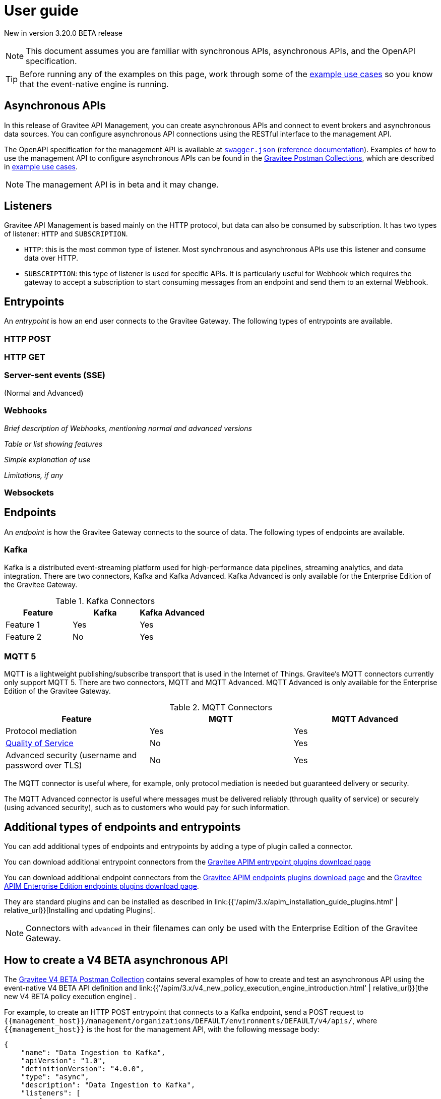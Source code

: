 [[v4-beta-event-native-apim-user-guide]]
= User guide
:page-sidebar: apim_3_x_sidebar
:page-permalink: apim/3.x/event_native_apim_user_guide.html
:page-folder: apim/v4-beta
:page-layout: apim3x

[label label-version]#New in version 3.20.0#
[label label-version]#BETA release#

[NOTE]
====
This document assumes you are familiar with synchronous APIs, asynchronous APIs, and the OpenAPI specification.
====

[TIP]
====
Before running any of the examples on this page, work through some of the  link:event_native_apim_example_use_cases.html[example use cases] so you know that the event-native engine is running.
====

== Asynchronous APIs

In this release of Gravitee API Management, you can create asynchronous APIs and connect to event brokers and asynchronous data sources. You can configure asynchronous API connections using the RESTful interface to the management API.

The OpenAPI specification for the management API is available at link:/apim/3.x/management-api/3.20/swagger.json[`swagger.json`] (link:/apim/3.x/apim_installguide_rest_apis_documentation.html#apim_console_api_reference[reference documentation]). Examples of how to use the management API to configure asynchronous APIs can be found in the link:https://www.postman.com/gravitee-io/workspace/gravitee-public-workspace/overview[Gravitee Postman Collections], which are described in link:event_native_apim_example_use_cases.html[example use cases].

[NOTE]
====
The management API is in beta and it may change.
====

== Listeners

Gravitee API Management is based mainly on the HTTP protocol, but data can also be consumed by subscription. It has two types of listener: `HTTP` and `SUBSCRIPTION`.

* `HTTP`: this is the most common type of listener. Most synchronous and asynchronous APIs use this listener and consume data over HTTP.
* `SUBSCRIPTION`:  this type of listener is used for specific APIs. It is particularly useful for Webhook which requires the gateway to accept a subscription to start consuming messages from an endpoint and send them to an external Webhook.

== Entrypoints

An _entrypoint_ is how an end user connects to the Gravitee Gateway. The following types of entrypoints are available.

=== HTTP POST

//see link:{{'/apim/3.x/event_native_apim_introduction.html#http_post_and_http_get_entrypoints' | relative_url}}[HTTP POST and HTTP GET entrypoints]

=== HTTP GET

=== Server-sent events (SSE)

(Normal and Advanced)

=== Webhooks

_Brief description of Webhooks, mentioning normal and advanced versions_

_Table or list showing features_

_Simple explanation of use_

_Limitations, if any_


=== Websockets

// link:{{'/apim/3.x/event_native_apim_introduction.html#support_for_websocket_and_sse_entrypoints' | relative_url}}[Support for Websocket and SSE entrypoints]


== Endpoints

An _endpoint_ is how the Gravitee Gateway connects to the source of data. The following types of endpoints are available.

=== Kafka

Kafka is a distributed event-streaming platform used for high-performance data pipelines, streaming analytics, and data integration. There are two connectors, Kafka and Kafka Advanced. Kafka Advanced is only available for the Enterprise Edition of the Gravitee Gateway.

.Kafka Connectors
|===
|Feature | Kafka | Kafka Advanced

| Feature 1 | Yes | Yes
| Feature 2 | No | Yes

|===

// Kafka use cases described on use cases page

=== MQTT 5

MQTT is a lightweight publishing/subscribe transport that is used in the Internet of Things. Gravitee's MQTT connectors currently only support MQTT 5. There are two connectors, MQTT and MQTT Advanced. MQTT Advanced is only available for the Enterprise Edition of the Gravitee Gateway.

.MQTT Connectors
|===
| Feature | MQTT | MQTT Advanced 

| Protocol mediation 
| Yes | Yes 

| link:#quality_of_service[Quality of Service]
| No | Yes

| Advanced security (username and password over TLS)
| No | Yes
|===

The MQTT connector is useful where, for example, only protocol mediation is needed but guaranteed delivery or security.

The MQTT Advanced connector is useful where messages must be delivered reliably (through quality of service) or securely (using advanced security), such as to customers who would pay for such information.

== Additional types of endpoints and entrypoints

You can add additional types of endpoints and entrypoints by adding a type of plugin called a connector.

You can download additional entrypoint connectors from the link:https://download.gravitee.io/#graviteeio-apim/plugins/entrypoints/[Gravitee APIM entrypoint plugins download page]

You can download additional endpoint connectors from the link:https://download.gravitee.io/#graviteeio-apim/plugins/endpoints/[Gravitee APIM endpoints plugins download page] and the link:https://download.gravitee.io/#graviteeio-ee/apim/plugins/entrypoints/[Gravitee APIM Enterprise Edition endpoints plugins download page]. 

They are standard plugins and can be installed as described in link:{{'/apim/3.x/apim_installation_guide_plugins.html' | relative_url}}[Installing and updating Plugins].

[NOTE]
====
Connectors with `advanced` in their filenames can only be used with the Enterprise Edition of the Gravitee Gateway.
====

== How to create a V4 BETA asynchronous API

The link:https://www.postman.com/gravitee-io/workspace/gravitee-public-workspace/overview[Gravitee V4 BETA Postman Collection] contains several examples of how to create and test an asynchronous API using the event-native V4 BETA API definition and link:{{'/apim/3.x/v4_new_policy_execution_engine_introduction.html' | relative_url}}[the new V4 BETA policy execution engine] .

For example, to create an HTTP POST entrypoint that connects to a Kafka endpoint, send a POST request to `{\{management_host}}/management/organizations/DEFAULT/environments/DEFAULT/v4/apis/`, where `{\{management_host}}` is the host for the management API, with the following message body:

[source json]
----
{
    "name": "Data Ingestion to Kafka",
    "apiVersion": "1.0",
    "definitionVersion": "4.0.0",
    "type": "async",
    "description": "Data Ingestion to Kafka",
    "listeners": [
        {
            "type": "http",
            "paths": [
                {
                    "path": "/data/ingestion/kafka"
                }
            ],
            "entrypoints": [
                {
                    "type": "http-post",
                    "configuration": {
                        "requestHeadersToMessage": false
                    }
                }
            ]
        }
    ],
    "endpointGroups": [
        {
            "name": "default",
            "type": "kafka",
            "endpoints": [
                {
                    "name": "default",
                    "type": "kafka",
                    "weight": 1,
                    "inheritConfiguration": false,
                    "configuration": {
                        "bootstrapServers": "kafka:9092",
                        "topics" : ["demo"],
                        "consumer" : {
                            "enabled": false
                        },
                        "producer": {
                            "enabled": true
                        }
                    }
                }
            ]
        }
    ],
    "flows": [
        {
            "name": "",
            "selectors": [],
            "request": [],
            "response": [],
            "subscribe": [],
            "publish": [],
            "enabled": true
        }
    ]
}
----

== Quality of Service

When working with asynchronous APIs, quality of service is important. Quality of service defines the guaranteed level of message delivery. For example, a quality of service of "none" means that a given message might be delivered zero, one, or several times. A quality of service of "at-most-once" means that a given message will be delivered zero or one times, with no duplication.

A higher quality of service could lead to lower system performance depending on the endpoint chosen.

The quality of service is set on the entrypoints (see link:#setting_quality_of_service[Setting quality of service]). A given quality of service may or may not be supported by a given endpoint (see link:#compatibility[Compatibility]). Support also depends on the protocol used for the entrypoint.

For example, when using an HTTP listener with a websocket entrypoint it is not possible to ensure data is received by the client, so no quality of service can be guaranteed.

However, when using Subscription listener, it can be ensured that messages sent are received either by using the HTTP return code (for Webhook) or a transactional publisher (for Kafka). For these entrypoints, the quality of service can be increased.

The quality-of-service levels are described in the following table.

.Table Quality of service levels
[cols="1,4"]
|===
|Level | Description

| None
| A given message might be delivered zero, one, or many times. This level allows high throughput and good performance but without guaranteed delivery. After failure or disconnection, the client will only receive messages sent after reconnection.

| Auto (0 or N)
| A given message might be delivered zero, one, or many times. This level allows a trade-off between performance and delivery guarantee. Delivery is highly dependent on the capabilities supported by the endpoint connector.  In case of failure or disconnection, after reconnection the client will resume, if possible, from a previously saved state, although duplication of messages could potentially exist.

| At-Most-Once (0 or 1)
| A given message might be delivered zero times or once without any duplication. Depending on the capabilities of the entrypoint connector, performance could be degraded.

| At-Least-Once (1 or N)
| A given message is delivered once or many times. This level gives a good balance between guaranteed delivery and performance when compared to At-Most-Once, especially when the entrypoint connector is not able to resume message streams after failure.

|===

=== Setting quality of service

You can set quality of service levels with the `qos` object in the `entrypoints` object, as shown in the following example. See the link:/apim/3.x/management-api/3.20/swagger.json[`swagger.json`] definition of the Management API for a list of possible `qos` values you can specify.

[source json]
----
"entrypoints": [
                {
                    "type": "sse",
                    "qos": "none",
                    "configuration": {
                        "heartbeatIntervalInMs": 5000,
                        "metadataAsComment": false,
                        "headersAsComment": false
                    }
                }
            ]
----

=== Compatibility

Not all levels of quality of service work with every entrypoint / endpoint combination. The following table shows how they can be used.

.Table Quality of service compatibility matrix
|===
| Entrypoint| MQTT5 endpoint | MQTT5 advanced endpoint | Kafka endpoint | Kafka advanced endpoint

| SSE
| At-Least-Once, At-Most-Once
| At-Least-Once, At-Most-Once
| None, Auto
| None, Auto, At-Least-Once, At-Most-Once

| SSE advanced
| At-Least-Once, At-Most-Once
| At-Least-Once, At-Most-Once
| None, Auto
| None, Auto, At-Least-Once, At-Most-Once

| HTTP POST
| None, Auto
| None, Auto
| None, Auto
| None, Auto

| HTTP GET
| Auto
| Auto
| Auto
| Auto, At-Least-Once, At-Most-Once

| Websocket
| None, Auto
| None, Auto
| None, Auto
| None, Auto

| Webhook
| At-Least-Once, At-Most-Once
| At-Least-Once, At-Most-Once
| None, Auto
| None, Auto, At-Least-Once, At-Most-Once

| Webhook advanced
| At-Least-Once, At-Most-Once
| At-Least-Once, At-Most-Once
| None, Auto
| None, Auto, At-Least-Once, At-Most-Once

|===

== Policies

Policies are steps in the gateway execution chain. A policy guarantees that a given business rule will be fulfilled during processing.

Policies can be set on request, response, subscribe, or publish phases. The following example shows how to set a policy on a subscribe phase.

[source json]
----
"subscribe": [
                {
                    "name": "Message filtering",
                    "description": "Apply filter to messages",
                    "enabled": true,
                    "policy": "message-filtering",
                    "configuration": {
                        "filter": "{#message.headers.foo == #subscription.metadata['bar']}"
                    }
                }
            ]
----

For an example, see _04 - Event Consumption - Webhook_ > _Webhook Messaging Filtering_ > _Create API_ in the link:https://www.postman.com/gravitee-io/workspace/gravitee-public-workspace/overview[Gravitee V4 BETA Postman Collection].

== Use cases

The link:https://www.postman.com/gravitee-io/workspace/gravitee-public-workspace/overview[Gravitee V4 BETA Postman Collection] contains several examples of how end users can work with your asynchronous APIs. Some examples are described on link:event_native_apim_example_use_cases.html#event_consumption[Event consumption].
